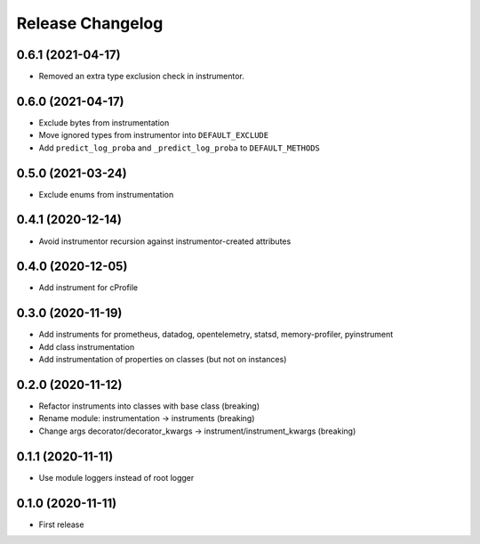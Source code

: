 Release Changelog
-----------------

0.6.1 (2021-04-17)
~~~~~~~~~~~~~~~~~~

* Removed an extra type exclusion check in instrumentor.

0.6.0 (2021-04-17)
~~~~~~~~~~~~~~~~~~

* Exclude bytes from instrumentation
* Move ignored types from instrumentor into ``DEFAULT_EXCLUDE``
* Add ``predict_log_proba`` and ``_predict_log_proba`` to ``DEFAULT_METHODS``

0.5.0 (2021-03-24)
~~~~~~~~~~~~~~~~~~

* Exclude enums from instrumentation

0.4.1 (2020-12-14)
~~~~~~~~~~~~~~~~~~

* Avoid instrumentor recursion against instrumentor-created attributes

0.4.0 (2020-12-05)
~~~~~~~~~~~~~~~~~~

* Add instrument for cProfile

0.3.0 (2020-11-19)
~~~~~~~~~~~~~~~~~~

* Add instruments for prometheus, datadog, opentelemetry, statsd, memory-profiler, pyinstrument
* Add class instrumentation
* Add instrumentation of properties on classes (but not on instances)

0.2.0 (2020-11-12)
~~~~~~~~~~~~~~~~~~

* Refactor instruments into classes with base class (breaking)
* Rename module: instrumentation -> instruments (breaking)
* Change args decorator/decorator_kwargs -> instrument/instrument_kwargs (breaking)

0.1.1 (2020-11-11)
~~~~~~~~~~~~~~~~~~

* Use module loggers instead of root logger

0.1.0 (2020-11-11)
~~~~~~~~~~~~~~~~~~

* First release
